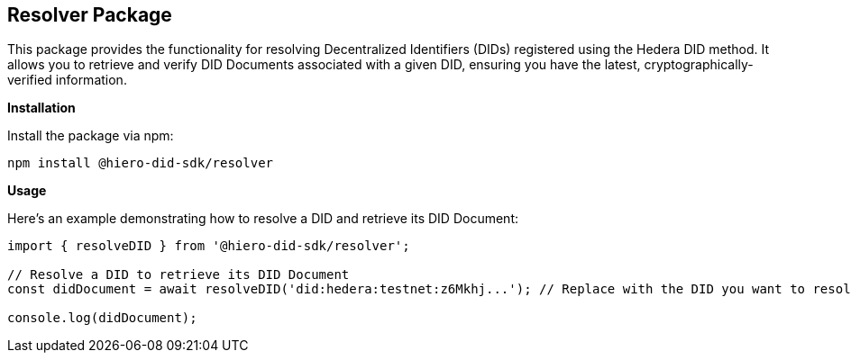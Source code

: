 == Resolver Package

This package provides the functionality for resolving Decentralized Identifiers (DIDs) registered using the Hedera DID method. It allows you to retrieve and verify DID Documents associated with a given DID, ensuring you have the latest, cryptographically-verified information.

*Installation*

Install the package via npm:

[source,bash]
----
npm install @hiero-did-sdk/resolver
----

*Usage*

Here's an example demonstrating how to resolve a DID and retrieve its DID Document:

[source,typescript]
----
import { resolveDID } from '@hiero-did-sdk/resolver';

// Resolve a DID to retrieve its DID Document
const didDocument = await resolveDID('did:hedera:testnet:z6Mkhj...'); // Replace with the DID you want to resolve

console.log(didDocument); 
----